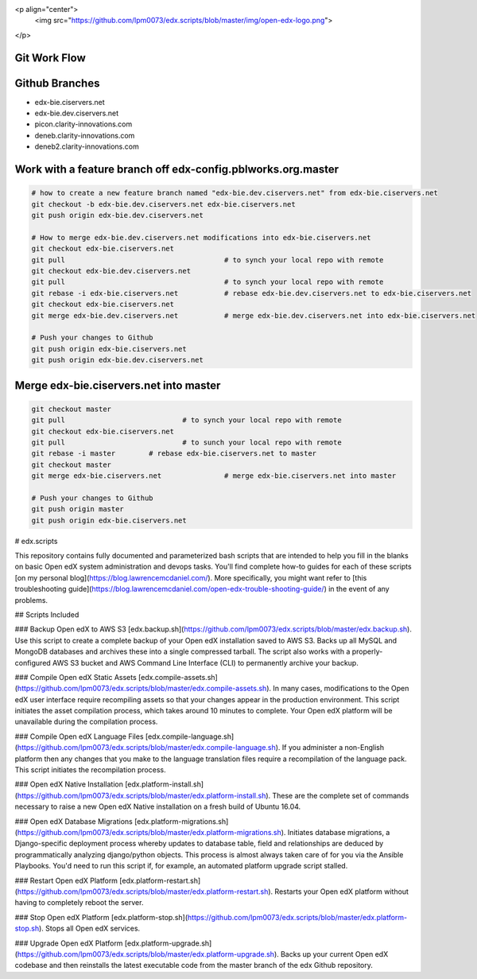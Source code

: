 <p align="center">
  <img src="https://github.com/lpm0073/edx.scripts/blob/master/img/open-edx-logo.png">
</p>

Git Work Flow
------------

.. image:: docs/git-workflow.png


Github Branches
------------
- edx-bie.ciservers.net
- edx-bie.dev.ciservers.net
- picon.clarity-innovations.com
- deneb.clarity-innovations.com
- deneb2.clarity-innovations.com

Work with a feature branch off edx-config.pblworks.org.master
------------
.. code-block:: bash

  # how to create a new feature branch named "edx-bie.dev.ciservers.net" from edx-bie.ciservers.net
  git checkout -b edx-bie.dev.ciservers.net edx-bie.ciservers.net
  git push origin edx-bie.dev.ciservers.net

  # How to merge edx-bie.dev.ciservers.net modifications into edx-bie.ciservers.net
  git checkout edx-bie.ciservers.net
  git pull                                      # to synch your local repo with remote
  git checkout edx-bie.dev.ciservers.net
  git pull                                      # to synch your local repo with remote
  git rebase -i edx-bie.ciservers.net           # rebase edx-bie.dev.ciservers.net to edx-bie.ciservers.net
  git checkout edx-bie.ciservers.net
  git merge edx-bie.dev.ciservers.net           # merge edx-bie.dev.ciservers.net into edx-bie.ciservers.net

  # Push your changes to Github
  git push origin edx-bie.ciservers.net
  git push origin edx-bie.dev.ciservers.net



Merge edx-bie.ciservers.net into master
------------
.. code-block:: bash

  git checkout master
  git pull                            # to synch your local repo with remote
  git checkout edx-bie.ciservers.net
  git pull                            # to sunch your local repo with remote
  git rebase -i master        # rebase edx-bie.ciservers.net to master
  git checkout master
  git merge edx-bie.ciservers.net               # merge edx-bie.ciservers.net into master

  # Push your changes to Github
  git push origin master
  git push origin edx-bie.ciservers.net



# edx.scripts

This repository contains fully documented and parameterized bash scripts that are intended to help you fill in the blanks on basic Open edX system administration and devops tasks. You'll find complete how-to guides for each of these scripts [on my personal blog](https://blog.lawrencemcdaniel.com/). More specifically, you might want refer to [this troubleshooting guide](https://blog.lawrencemcdaniel.com/open-edx-trouble-shooting-guide/) in the event of any problems.

## Scripts Included

### Backup Open edX to AWS S3
[edx.backup.sh](https://github.com/lpm0073/edx.scripts/blob/master/edx.backup.sh). Use this script to create a complete backup of your Open edX installation saved to AWS S3. Backs up all MySQL and MongoDB databases and archives these into a single compressed tarball. The script also works with a properly-configured AWS S3 bucket and AWS Command Line Interface (CLI) to permanently archive your backup.

### Compile Open edX Static Assets
[edx.compile-assets.sh](https://github.com/lpm0073/edx.scripts/blob/master/edx.compile-assets.sh). In many cases, modifications to the Open edX user interface require recompiling assets so that your changes appear in the production environment. This script initiates the asset compilation process, which takes around 10 minutes to complete. Your Open edX platform will be unavailable during the compilation process.

### Compile Open edX Language Files
[edx.compile-language.sh](https://github.com/lpm0073/edx.scripts/blob/master/edx.compile-language.sh). If you administer a non-English platform then any changes that you make to the language translation
files require a recompilation of the language pack. This script initiates the recompilation process.

### Open edX Native Installation
[edx.platform-install.sh](https://github.com/lpm0073/edx.scripts/blob/master/edx.platform-install.sh). These are the complete set of commands necessary to raise a new Open edX Native installation
on a fresh build of Ubuntu 16.04.

### Open edX Database Migrations
[edx.platform-migrations.sh](https://github.com/lpm0073/edx.scripts/blob/master/edx.platform-migrations.sh). Initiates database migrations, a Django-specific deployment process whereby updates to database table, field and relationships are deduced by programmatically analyzing django/python objects. This process is almost always taken care of for you via the Ansible Playbooks. You'd need to run this script if, for example, an automated platform upgrade script stalled.

### Restart Open edX Platform
[edx.platform-restart.sh](https://github.com/lpm0073/edx.scripts/blob/master/edx.platform-restart.sh). Restarts your Open edX platform without having to completely reboot the server.

### Stop Open edX Platform
[edx.platform-stop.sh](https://github.com/lpm0073/edx.scripts/blob/master/edx.platform-stop.sh). Stops all Open edX services.

### Upgrade Open edX Platform
[edx.platform-upgrade.sh](https://github.com/lpm0073/edx.scripts/blob/master/edx.platform-upgrade.sh). Backs up your current Open edX codebase and then reinstalls the latest executable code from the master branch of the edx Github repository.
